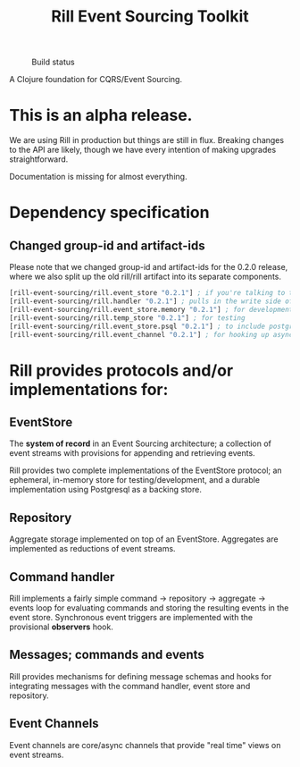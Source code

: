 #+TITLE: Rill Event Sourcing Toolkit
#+CAPTION: Build status
[[https://travis-ci.org/rill-event-sourcing/rill.svg]]

A Clojure foundation for CQRS/Event Sourcing.

* This is an alpha release.

  We are using Rill in production but things are still in flux. Breaking
  changes to the API are likely, though we have every intention of
  making upgrades straightforward.

  Documentation is missing for almost everything.

* Dependency specification

** Changed group-id and artifact-ids

   Please note that we changed group-id and artifact-ids for the 0.2.0
   release, where we also split up the old rill/rill artifact into its
   separate components.

   #+BEGIN_SRC clojure
  [rill-event-sourcing/rill.event_store "0.2.1"] ; if you're talking to the bare event-store
  [rill-event-sourcing/rill.handler "0.2.1"] ; pulls in the write side of CQRS
  [rill-event-sourcing/rill.event_store.memory "0.2.1"] ; for development
  [rill-event-sourcing/rill.temp_store "0.2.1"] ; for testing
  [rill-event-sourcing/rill.event_store.psql "0.2.1"] ; to include postgres backend
  [rill-event-sourcing/rill.event_channel "0.2.1"] ; for hooking up asynchronous read side
   #+END_SRC

* Rill provides protocols and/or implementations for:

** EventStore

   The *system of record* in an Event Sourcing architecture; a
   collection of event streams with provisions for appending and
   retrieving events.

   Rill provides two complete implementations of the EventStore
   protocol; an ephemeral, in-memory store for testing/development,
   and a durable implementation using Postgresql as a backing store.

** Repository

   Aggregate storage implemented on top of an EventStore. Aggregates
   are implemented as reductions of event streams.

** Command handler

   Rill implements a fairly simple command -> repository -> aggregate
   -> events loop for evaluating commands and storing the resulting
   events in the event store. Synchronous event triggers are
   implemented with the provisional *observers* hook.

** Messages; commands and events

   Rill provides mechanisms for defining message schemas and hooks for
   integrating messages with the command handler, event store and
   repository.

** Event Channels

   Event channels are core/async channels that provide "real time"
   views on event streams.


